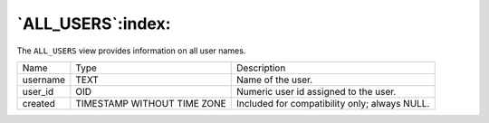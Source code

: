 .. _all_users:

******************
`ALL_USERS`:index:
******************

The ``ALL_USERS`` view provides information on all user names.

.. tabularcolumns:: |\Y{0.3}|\Y{0.3}|\Y{0.4}|

======== =========================== =============================================
Name     Type                        Description
username TEXT                        Name of the user.
user_id  OID                         Numeric user id assigned to the user.
created  TIMESTAMP WITHOUT TIME ZONE Included for compatibility only; always NULL.
======== =========================== =============================================
